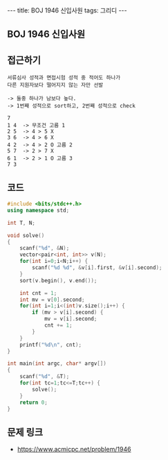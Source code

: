 #+HTML: ---
#+HTML: title: BOJ 1946 신입사원
#+HTML: tags: 그리디
#+HTML: ---
#+OPTIONS: ^:nil

** BOJ 1946 신입사원

** 접근하기
#+BEGIN_SRC 
서류심사 성적과 면접시험 성적 중 적어도 하나가
다른 지원자보다 떨어지지 않는 자만 선발

-> 둘중 하나가 남보다 높다.
-> 1번째 성적으로 sort하고, 2번째 성적으로 check

7
1 4  -> 무조건 고름 1 
2 5  -> 4 > 5 X
3 6  -> 4 > 6 X
4 2  -> 4 > 2 O 고름 2
5 7  -> 2 > 7 X
6 1  -> 2 > 1 O 고름 3
7 3  
#+END_SRC
** 코드
#+BEGIN_SRC cpp
#include <bits/stdc++.h>
using namespace std;

int T, N;

void solve()
{
    scanf("%d", &N);
    vector<pair<int, int>> v(N);
    for(int i=0;i<N;i++) {
        scanf("%d %d", &v[i].first, &v[i].second);
    }
    sort(v.begin(), v.end());

    int cnt = 1;
    int mv = v[0].second;
    for(int i=1;i<(int)v.size();i++) {
        if (mv > v[i].second) {
            mv = v[i].second;
            cnt += 1;
        }
    }
    printf("%d\n", cnt);
}

int main(int argc, char* argv[])
{
    scanf("%d", &T);
    for(int tc=1;tc<=T;tc++) {
        solve();
    }
    return 0;
}
#+END_SRC

** 문제 링크
- https://www.acmicpc.net/problem/1946
